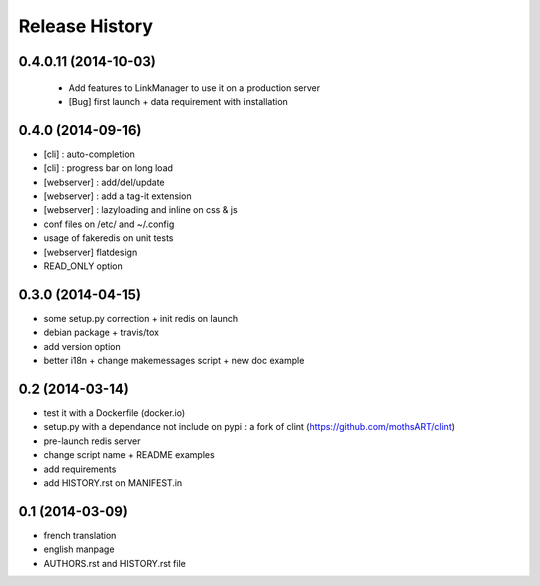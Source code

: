 Release History
===============

0.4.0.11 (2014-10-03)
--------------------

 - Add features to LinkManager to use it on a production server
 - [Bug] first launch + data requirement with installation

0.4.0 (2014-09-16)
------------------

- [cli] : auto-completion
- [cli] : progress bar on long load
- [webserver] : add/del/update
- [webserver] : add a tag-it extension
- [webserver] : lazyloading and inline on css & js
- conf files on /etc/ and ~/.config
- usage of fakeredis on unit tests
- [webserver] flatdesign
- READ_ONLY option

0.3.0 (2014-04-15)
------------------

- some setup.py correction + init redis on launch
- debian package + travis/tox
- add version option
- better i18n + change makemessages script + new doc example

0.2 (2014-03-14)
----------------

- test it with a Dockerfile (docker.io)
- setup.py with a dependance not include on pypi : a fork of clint (https://github.com/mothsART/clint)
- pre-launch redis server
- change script name + README examples
- add requirements
- add HISTORY.rst on MANIFEST.in

0.1 (2014-03-09)
----------------

- french translation
- english manpage
- AUTHORS.rst and HISTORY.rst file
